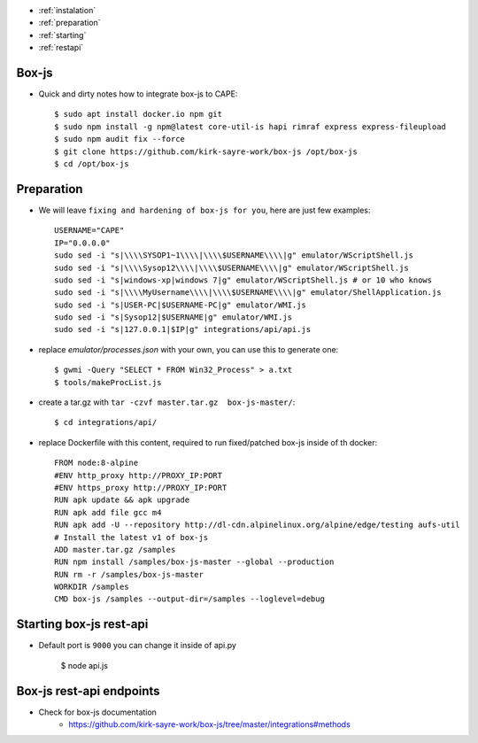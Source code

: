 .. Box-js integration

* :ref:`instalation`
* :ref:`preparation`
* :ref:`starting`
* :ref:`restapi`

.. _instalation:

Box-js
=============
* Quick and dirty notes how to integrate box-js to CAPE::

    $ sudo apt install docker.io npm git
    $ sudo npm install -g npm@latest core-util-is hapi rimraf express express-fileupload
    $ sudo npm audit fix --force
    $ git clone https://github.com/kirk-sayre-work/box-js /opt/box-js
    $ cd /opt/box-js

.. _preparation:

Preparation
===========
* We will leave ``fixing and hardening of box-js for you``, here are just few examples::

    USERNAME="CAPE"
    IP="0.0.0.0"
    sudo sed -i "s|\\\\SYSOP1~1\\\\|\\\\$USERNAME\\\\|g" emulator/WScriptShell.js
    sudo sed -i "s|\\\\Sysop12\\\\|\\\\$USERNAME\\\\|g" emulator/WScriptShell.js
    sudo sed -i "s|windows-xp|windows 7|g" emulator/WScriptShell.js # or 10 who knows
    sudo sed -i "s|\\\\MyUsername\\\\|\\\\$USERNAME\\\\|g" emulator/ShellApplication.js
    sudo sed -i "s|USER-PC|$USERNAME-PC|g" emulator/WMI.js
    sudo sed -i "s|Sysop12|$USERNAME|g" emulator/WMI.js
    sudo sed -i "s|127.0.0.1|$IP|g" integrations/api/api.js

* replace `emulator/processes.json` with your own, you can use this to generate one::

    $ gwmi -Query "SELECT * FROM Win32_Process" > a.txt
    $ tools/makeProcList.js

* create a tar.gz with ``tar -czvf master.tar.gz  box-js-master/``::

    $ cd integrations/api/

* replace Dockerfile with this content, required to run fixed/patched box-js inside of th docker::

    FROM node:8-alpine
    #ENV http_proxy http://PROXY_IP:PORT
    #ENV https_proxy http://PROXY_IP:PORT
    RUN apk update && apk upgrade
    RUN apk add file gcc m4
    RUN apk add -U --repository http://dl-cdn.alpinelinux.org/alpine/edge/testing aufs-util
    # Install the latest v1 of box-js
    ADD master.tar.gz /samples
    RUN npm install /samples/box-js-master --global --production
    RUN rm -r /samples/box-js-master
    WORKDIR /samples
    CMD box-js /samples --output-dir=/samples --loglevel=debug

.. _starting:

Starting box-js rest-api
========================
* Default port is ``9000`` you can change it inside of api.py

    $ node api.js

.. _restapi:

Box-js rest-api endpoints
=========================
* Check for box-js documentation
    * https://github.com/kirk-sayre-work/box-js/tree/master/integrations#methods
